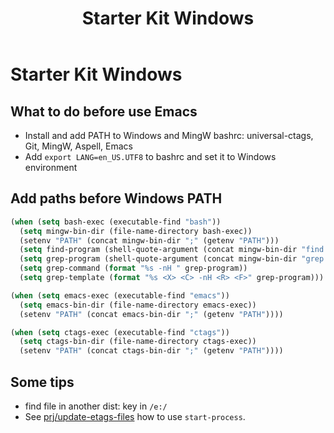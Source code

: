 #+TITLE: Starter Kit Windows
#+OPTIONS: toc:2 num:nil ^:nil

* Starter Kit Windows

** What to do before use Emacs

+ Install and add PATH to Windows and MingW bashrc: universal-ctags, Git, MingW,
  Aspell, Emacs
+ Add =export LANG=en_US.UTF8= to bashrc and set it to Windows environment

** Add paths before Windows PATH

#+begin_src emacs-lisp
(when (setq bash-exec (executable-find "bash"))
  (setq mingw-bin-dir (file-name-directory bash-exec))
  (setenv "PATH" (concat mingw-bin-dir ";" (getenv "PATH")))
  (setq find-program (shell-quote-argument (concat mingw-bin-dir "find.exe")))
  (setq grep-program (shell-quote-argument (concat mingw-bin-dir "grep.exe")))
  (setq grep-command (format "%s -nH " grep-program))
  (setq grep-template (format "%s <X> <C> -nH <R> <F>" grep-program)))

(when (setq emacs-exec (executable-find "emacs"))
  (setq emacs-bin-dir (file-name-directory emacs-exec))
  (setenv "PATH" (concat emacs-bin-dir ";" (getenv "PATH"))))

(when (setq ctags-exec (executable-find "ctags"))
  (setq ctags-bin-dir (file-name-directory ctags-exec))
  (setenv "PATH" (concat ctags-bin-dir ";" (getenv "PATH"))))
#+end_src

** Some tips

+ find file in another dist: key in =/e:/=
+ See [[elisp:prj/update-etags-files][prj/update-etags-files]] how to use
  =start-process=.
